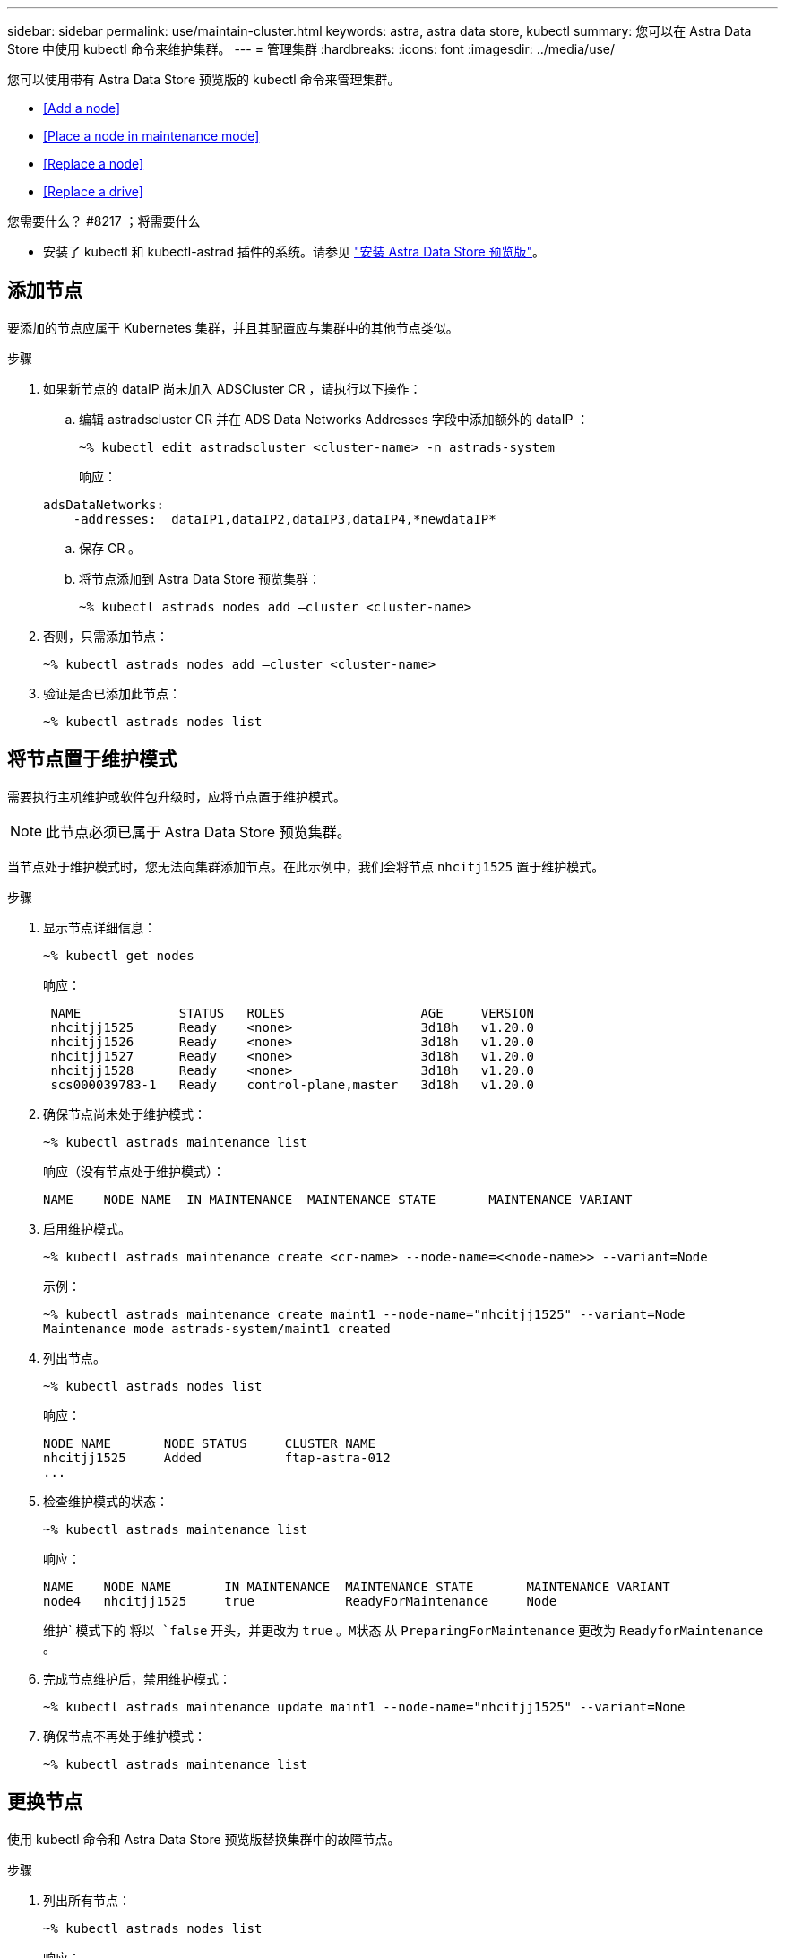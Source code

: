 ---
sidebar: sidebar 
permalink: use/maintain-cluster.html 
keywords: astra, astra data store, kubectl 
summary: 您可以在 Astra Data Store 中使用 kubectl 命令来维护集群。 
---
= 管理集群
:hardbreaks:
:icons: font
:imagesdir: ../media/use/


您可以使用带有 Astra Data Store 预览版的 kubectl 命令来管理集群。

* <<Add a node>>
* <<Place a node in maintenance mode>>
* <<Replace a node>>
* <<Replace a drive>>


.您需要什么？ #8217 ；将需要什么
* 安装了 kubectl 和 kubectl-astrad 插件的系统。请参见 link:../get-started/install-ads.html["安装 Astra Data Store 预览版"]。




== 添加节点

要添加的节点应属于 Kubernetes 集群，并且其配置应与集群中的其他节点类似。

.步骤
. 如果新节点的 dataIP 尚未加入 ADSCluster CR ，请执行以下操作：
+
.. 编辑 astradscluster CR 并在 ADS Data Networks Addresses 字段中添加额外的 dataIP ：
+
[listing]
----
~% kubectl edit astradscluster <cluster-name> -n astrads-system
----
+
响应：

+
[listing]
----
adsDataNetworks:
    -addresses:  dataIP1,dataIP2,dataIP3,dataIP4,*newdataIP*
----
.. 保存 CR 。
.. 将节点添加到 Astra Data Store 预览集群：
+
[listing]
----
~% kubectl astrads nodes add –cluster <cluster-name>
----


. 否则，只需添加节点：
+
[listing]
----
~% kubectl astrads nodes add –cluster <cluster-name>
----
. 验证是否已添加此节点：
+
[listing]
----
~% kubectl astrads nodes list
----




== 将节点置于维护模式

需要执行主机维护或软件包升级时，应将节点置于维护模式。


NOTE: 此节点必须已属于 Astra Data Store 预览集群。

当节点处于维护模式时，您无法向集群添加节点。在此示例中，我们会将节点 `nhcitj1525` 置于维护模式。

.步骤
. 显示节点详细信息：
+
[listing]
----
~% kubectl get nodes
----
+
响应：

+
[listing]
----
 NAME             STATUS   ROLES                  AGE     VERSION
 nhcitjj1525      Ready    <none>                 3d18h   v1.20.0
 nhcitjj1526      Ready    <none>                 3d18h   v1.20.0
 nhcitjj1527      Ready    <none>                 3d18h   v1.20.0
 nhcitjj1528      Ready    <none>                 3d18h   v1.20.0
 scs000039783-1   Ready    control-plane,master   3d18h   v1.20.0
----
. 确保节点尚未处于维护模式：
+
[listing]
----
~% kubectl astrads maintenance list
----
+
响应（没有节点处于维护模式）：

+
[listing]
----
NAME    NODE NAME  IN MAINTENANCE  MAINTENANCE STATE       MAINTENANCE VARIANT
----
. 启用维护模式。
+
[listing]
----
~% kubectl astrads maintenance create <cr-name> --node-name=<<node-name>> --variant=Node
----
+
示例：

+
[listing]
----
~% kubectl astrads maintenance create maint1 --node-name="nhcitjj1525" --variant=Node
Maintenance mode astrads-system/maint1 created
----
. 列出节点。
+
[listing]
----
~% kubectl astrads nodes list
----
+
响应：

+
[listing]
----
NODE NAME       NODE STATUS     CLUSTER NAME
nhcitjj1525     Added           ftap-astra-012
...
----
. 检查维护模式的状态：
+
[listing]
----
~% kubectl astrads maintenance list
----
+
响应：

+
[listing]
----
NAME    NODE NAME       IN MAINTENANCE  MAINTENANCE STATE       MAINTENANCE VARIANT
node4   nhcitjj1525     true            ReadyForMaintenance     Node
----
+
维护` 模式下的 `将以 `false` 开头，并更改为 `true` 。`M状态` 从 `PreparingForMaintenance` 更改为 `ReadyforMaintenance` 。

. 完成节点维护后，禁用维护模式：
+
[listing]
----
~% kubectl astrads maintenance update maint1 --node-name="nhcitjj1525" --variant=None
----
. 确保节点不再处于维护模式：
+
[listing]
----
~% kubectl astrads maintenance list
----




== 更换节点

使用 kubectl 命令和 Astra Data Store 预览版替换集群中的故障节点。

.步骤
. 列出所有节点：
+
[listing]
----
~% kubectl astrads nodes list
----
+
响应：

+
[listing]
----
NODE NAME           NODE STATUS    CLUSTER NAME
sti-rx2540-534d..   Added       cluster-multinodes-21209
sti-rx2540-535d...  Added       cluster-multinodes-21209
...
----
. 描述集群：
+
[listing]
----
~% kubectl astrads clusters list
----
+
响应：

+
[listing]
----
CLUSTER NAME               CLUSTER STATUS  NODE COUNT
cluster-multinodes-21209   created         4
----
. 验证故障节点上的 `Node HA` 是否标记为 `false` ：
+
[listing]
----
~% kubectl describe astradscluster -n astrads-system
----
+
响应：

+
[listing]
----
Name:         cluster-multinodes-21209
Namespace:    astrads-system
Labels:       <none>
Annotations:  kubectl.kubernetes.io/last-applied-configuration:
                {"apiVersion":"astrads.netapp.io/v1alpha1","kind":"AstraDSCluster","metadata":{"annotations":{},"name":"cluster-multinodes-21209","namespa...
API Version:  astrads.netapp.io/v1alpha1
Kind:         AstraDSCluster

State:               Disabled
Variant:             None
Node HA:             false
Node ID:             4
Node Is Reachable:   false
Node Management IP:  172.21.192.192
Node Name:           sti-rx2540-532d.ctl.gdl.englab.netapp.com
Node Role:           Storage
Node UUID:           6f6b88f3-8411-56e5-b1f0-a8e8d0c946db
Node Version:        12.75.0.6167444
Status:              Added
----
. 通过将 `AddsNode Count ' 的值减至 3 ，修改 astradscluster CR 以删除故障节点：
+
[listing]
----
cat manifests/astradscluster.yaml
----
+
响应：

+
[listing]
----
apiVersion: astrads.netapp.io/v1alpha1
kind: AstraDSCluster
metadata:
  name: cluster-multinodes-21209
  namespace: astrads-system
spec:
  # ADS Node Configuration per node settings
  adsNodeConfig:
    # Specify CPU limit for ADS components
    # Supported value: 9
    cpu: 9
    # Specify Memory Limit in GiB for ADS Components.
    # Your kubernetes worker nodes need to have at least this much RAM free
    # for ADS to function correctly
    # Supported value: 34
    memory: 34
    # [Optional] Specify raw storage consumption limit. The operator will only select drives for a node up to this limit
    capacity: 600
    # [Optional] Set a cache device if you do not want auto detection e.g. /dev/sdb
    # cacheDevice: ""
    # Set this regex filter to select drives for ADS cluster
    # drivesFilter: ".*"

  # [Optional] Specify node selector labels to select the nodes for creating ADS cluster
  # adsNodeSelector:
  #   matchLabels:
  #     customLabelKey: customLabelValue

  # Specify the number of nodes that should be used for creating ADS cluster
  adsNodeCount: 3

  # Specify the IP address of a floating management IP routable from any worker node in the cluster
  mvip: "172..."

  # Comma separated list of floating IP addresses routable from any host where you intend to mount a NetApp Volume
  # at least one per node must be specified
  # addresses: 10.0.0.1,10.0.0.2,10.0.0.3,10.0.0.4,10.0.0.5
  # netmask: 255.255.255.0
  adsDataNetworks:
    - addresses: "172..."
      netmask: 255.255.252.0


  # [Optional] Provide a k8s label key that defines which protection domain a node belongs to
  # adsProtectionDomainKey: ""

  # [Optional] Provide a monitoring config to be used to setup/configure a monitoring agent.
  monitoringConfig:
   namespace: "netapp-monitoring"
   repo: "docker.repo.eng.netapp.com/global/astra"

  autoSupportConfig:
    # AutoUpload defines the flag to enable or disable AutoSupport upload in the cluster (true/false)
    autoUpload: true
    # Enabled defines the flag to enable or disable automatic AutoSupport collection.
    # When set to false, periodic and event driven AutoSupport collection would be disabled.
    # It is still possible to trigger an AutoSupport manually while AutoSupport is disabled
    # enabled: true
    # CoredumpUpload defines the flag to enable or disable the upload of coredumps for this ADS Cluster
    # coredumpUpload: false
    # HistoryRetentionCount defines the number of local (not uploaded) AutoSupport Custom Resources to retain in the cluster before deletion
    historyRetentionCount: 25
    # DestinationURL defines the endpoint to transfer the AutoSupport bundle collection
    destinationURL: "https://testbed.netapp.com/put/AsupPut"
    # ProxyURL defines the URL of the proxy with port to be used for AutoSupport bundle transfer
    # proxyURL:
    # Periodic defines the config for periodic/scheduled AutoSupport objects
    periodic:
      # Schedule defines the Kubernetes Cronjob schedule
      - schedule: "0 0 * * *"
        # PeriodicConfig defines the fields needed to create the Periodic AutoSupports
        periodicconfig:
        - component:
            name: storage
            event: dailyMonitoring
          userMessage: Daily Monitoring Storage AutoSupport bundle
          nodes: all
        - component:
            name: controlplane
            event: daily
          userMessage: Daily Control Plane AutoSupport bundle
----
. 验证是否已从集群中删除此节点：
+
[listing]
----
~% kubectl get nodes --show-labels

----
+
响应：

+
[listing]
----

NAME                  STATUS   ROLES               AGE   VERSION   LABELS
sti-astramaster-237   Ready control-plane,master   24h   v1.20.0
sti-rx2540-532d       Ready  <none>                24h   v1.20.0
sti-rx2540-533d       Ready  <none>                24h
----
+
[listing]
----
~% kubectl astrads nodes list
----
+
响应：

+
[listing]
----
NODE NAME         NODE STATUS     CLUSTER NAME
sti-rx2540-534d   Added           cluster-multinodes-21209
sti-rx2540-535d   Added           cluster-multinodes-21209
sti-rx2540-536d   Added           cluster-multinodes-21209
----
+
[listing]
----
~% kubectl get nodes --show-labels
----
+
响应：

+
[listing]
----
NAME                STATUS   ROLES                  AGE   VERSION   LABELS
sti-astramaster-237 Ready    control-plane,master   24h   v1.20.0   beta.kubernetes.io/arch=amd64,
sti-rx2540-532d     Ready    <none>                 24h   v1.20.0   astrads.netapp.io/node-removal
----
+
[listing]
----
~% kubectl describe astradscluster -n astrads-system
----
+
响应：

+
[listing]
----
Name:         cluster-multinodes-21209
Namespace:    astrads-system
Labels:       <none>
Kind:         AstraDSCluster
Metadata:
...
----
. 通过修改集群 CR 将节点添加到集群以进行更换。节点数将递增至 4 。验证是否已选取新节点进行添加。
+
[listing]
----
rvi manifests/astradscluster.yaml
cat manifests/astradscluster.yaml
apiVersion: astrads.netapp.io/v1alpha1
kind: AstraDSCluster
metadata:
  name: cluster-multinodes-21209
  namespace: astrads-system
----
+
[listing]
----
~% kubectl apply -f manifests/astradscluster.yaml
----
+
响应：

+
[listing]
----
astradscluster.astrads.netapp.io/cluster-multinodes-21209 configured
----
+
[listing]
----
~% kubectl get pods -n astrads-system
----
+
响应：

+
[listing]
----
NAME                                READY   STATUS    RESTARTS   AGE
astrads-cluster-controller...       1/1     Running   1          24h
astrads-deployment-support...       3/3     Running   0          24h
astrads-ds-cluster-multinodes-21209 1/1     Running
----
+
[listing]
----
~% kubectl astrads nodes list
----
+
响应：

+
[listing]
----
NODE NAME                NODE STATUS     CLUSTER NAME
sti-rx2540-534d...       Added           cluster-multinodes-21209
sti-rx2540-535d...       Added           cluster-multinodes-21209
----
+
[listing]
----
~% kubectl astrads clusters list
----
+
响应：

+
[listing]
----
CLUSTER NAME                    CLUSTER STATUS  NODE COUNT
cluster-multinodes-21209        created         4
----
+
[listing]
----
~% kubectl astrads drives list
----
+
响应：

+
[listing]
----
DRIVE NAME    DRIVE ID    DRIVE STATUS   NODE NAME     CLUSTER NAME
scsi-36000..  c3e197f2... Active         sti-rx2540... cluster-multinodes-21209
----




== 更换驱动器

当集群中的驱动器发生故障时，必须尽快更换驱动器以确保数据完整性。驱动器发生故障时，您将在集群 CR 节点状态，集群运行状况信息和指标端点中看到故障驱动器信息。

.在 nodeStatuss.driveStatuses 中显示故障驱动器的集群示例
[listing]
----
$ kubectl get adscl -A -o yaml
----
响应：

[listing]
----
...
apiVersion: astrads.netapp.io/v1alpha1
kind: AstraDSCluster
...
nodeStatuses:
  - driveStatuses:
    - driveID: 31205e51-f592-59e3-b6ec-185fd25888fa
      driveName: scsi-36000c290ace209465271ed6b8589b494
      drivesStatus: Failed
    - driveID: 3b515b09-3e95-5d25-a583-bee531ff3f31
      driveName: scsi-36000c290ef2632627cb167a03b431a5f
      drivesStatus: Active
    - driveID: 0807fa06-35ce-5a46-9c25-f1669def8c8e
      driveName: scsi-36000c292c8fc037c9f7e97a49e3e2708
      drivesStatus: Active
...
----
故障驱动器 CR 会在集群中自动创建，其名称与故障驱动器的 UUID 相对应。

[listing]
----
$ kubectl get adsfd -A -o yaml
----
响应：

[listing]
----
...
apiVersion: astrads.netapp.io/v1alpha1
kind: AstraDSFailedDrive
metadata:
    name: c290a-5000-4652c-9b494
    namespace: astrads-system
spec:
  executeReplace: false
  replaceWith: ""
 status:
   cluster: arda-6e4b4af
   failedDriveInfo:
     failureReason: AdminFailed
     inUse: false
     name: scsi-36000c290ace209465271ed6b8589b494
     path: /dev/disk/by-id/scsi-36000c290ace209465271ed6b8589b494
     present: true
     serial: 6000c290ace209465271ed6b8589b494
     node: sti-rx2540-300b.ctl.gdl.englab.netapp.com
   state: ReadyToReplace
----
[listing]
----
~% kubectl astrads faileddrive list --cluster arda-6e4b4af
----
响应：

[listing]
----
NAME       NODE                             CLUSTER        STATE                AGE
6000c290   sti-rx2540-300b.lab.netapp.com   ard-6e4b4af    ReadyToReplace       13m
----
.步骤
. 使用 `kubectl astrad show-replacements` 命令列出可能的替代驱动器，该命令可筛选符合更换限制（未在集群中使用，未挂载，无分区以及等于或大于故障驱动器）的驱动器。
+
要在不筛选可能的替代驱动器的情况下列出所有驱动器，请在 `sHow-replacements` 命令中添加 ` -all` 。

+
[listing]
----
~%  kubectl astrads faileddrive show-replacements --cluster ard-6e4b4af --name 6000c290
----
+
响应：

+
[listing]
----
NAME  IDPATH             SERIAL  PARTITIONCOUNT   MOUNTED   SIZE
sdh   /scsi-36000c29417  45000c  0                false     100GB
----
. 使用 `replace` 命令将驱动器替换为已传递的序列号。如果 ` -wait` 时间已过，则命令将完成替换或失败。
+
[listing]
----
~% kubectl astrads faileddrive replace --cluster arda-6e4b4af --name 6000c290 --replaceWith 45000c --wait
Drive replacement completed successfully
----
+

NOTE: 如果使用不适当的 ` -replaceWith` 序列号执行 `kubectl astrad faileddrive replace` ，则会显示类似以下内容的错误：

+
[listing]
----
~% kubectl astrads replacedrive replace --cluster astrads-cluster-f51b10a --name 6000c2927 --replaceWith BAD_SERIAL_NUMBER
Drive 6000c2927 replacement started
Failed drive 6000c2927 has been set to use BAD_SERIAL_NUMBER as a replacement
...
Drive replacement didn't complete within 25 seconds
Current status: {FailedDriveInfo:{InUse:false Present:true Name:scsi-36000c2 FiretapUUID:444a5468 Serial:6000c Path:/scsi-36000c FailureReason:AdminFailed Node:sti-b200-0214a.lab.netapp.com} Cluster:astrads-cluster-f51b10a State:ReadyToReplace Conditions:[{Message: "Replacement drive serial specified doesn't exist", Reason: "DriveSelectionFailed", Status: False, Type:' Done"]}
----
. 要重新运行驱动器更换，请使用 ` -force` 和上一个命令：
+
[listing]
----
~%  kubectl astrads replacedrive replace --cluster astrads-cluster-f51b10a --name 6000c2927 --replaceWith VALID_SERIAL_NUMBER --force
----




== 有关详细信息 ...

* link:../use/kubectl-commands-ads.html["使用 kubectl 命令管理 Astra Data Store 预览资产"]

